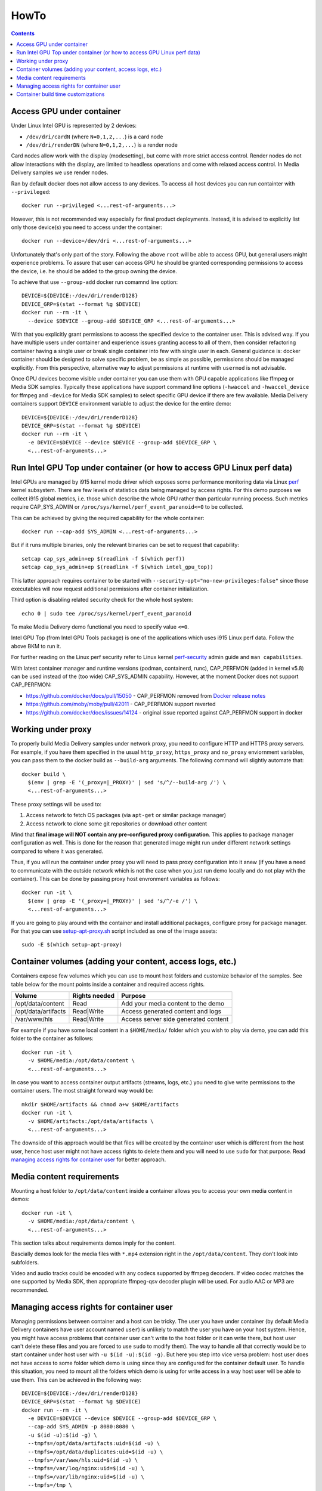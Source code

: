 HowTo
=====

.. contents::

Access GPU under container
--------------------------

Under Linux Intel GPU is represented by 2 devices:

* ``/dev/dri/cardN`` (where ``N=0,1,2,...``) is a card node
* ``/dev/dri/renderDN`` (where ``N=0,1,2,...``) is a render node

Card nodes allow work with the display (modesetting), but come with more
strict access control. Render nodes do not allow interactions with the
display, are limited to headless operations and come with relaxed access control.
In Media Delivery samples we use render nodes.

Ran by default docker does not allow access to any devices. To access
all host devices you can run containter with ``--privileged``::

  docker run --privileged <...rest-of-arguments...>

However, this is not recommended way especially for final product
deployments. Instead, it is advised to explicitly list only those device(s)
you need to access under the container::

  docker run --device=/dev/dri <...rest-of-arguments...>

Unfortunately that's only part of the story. Following the above ``root``
will be able to access GPU, but general users might experience problems. To
assure that user can access GPU he should be granted corresponding permissions
to access the device, i.e. he should be added to the group owning the device.

To achieve that use ``--group-add`` docker run comamnd line option::

  DEVICE=${DEVICE:-/dev/dri/renderD128}
  DEVICE_GRP=$(stat --format %g $DEVICE)
  docker run --rm -it \
    --device $DEVICE --group-add $DEVICE_GRP <...rest-of-arguments...>

With that you explicitly grant permissions to access the specified device to
the container user. This is advised way. If you have multiple users under
container and experience issues granting access to all of them, then
consider refactoring container having a single user or break single container
into few with single user in each. General guidance is: docker container should
be designed to solve specific problem, be as simple as possible, permissions
should be managed explicitly. From this perspective, alternative way to
adjust permissions at runtime with ``usermod`` is not advisable.

Once GPU devices become visible under container you can use them with GPU
capable applications like ffmpeg or Media SDK samples. Typically these
applications have support command line options (``-hwaccel`` and
``-hwaccel_device`` for ffmpeg and ``-device`` for Media SDK samples) to select
specific GPU device if there are few available. Media Delivery containers
support ``DEVICE`` environment variable to adjust the device for the entire
demo::

  DEVICE=${DEVICE:-/dev/dri/renderD128}
  DEVICE_GRP=$(stat --format %g $DEVICE)
  docker run --rm -it \
    -e DEVICE=$DEVICE --device $DEVICE --group-add $DEVICE_GRP \
    <...rest-of-arguments...>

Run Intel GPU Top under container (or how to access GPU Linux perf data)
------------------------------------------------------------------------

Intel GPUs are managed by i915 kernel mode driver which exposes some performance
monitoring data via Linux `perf <https://perf.wiki.kernel.org/index.php/Main_Page>`_
kernel subsystem. There are few levels of statistics data being managed by access
rights. For this demo purposes we collect i915 global metrics, i.e. those
which describe the whole GPU rather than particular running process. Such
metrics require CAP_SYS_ADMIN or ``/proc/sys/kernel/perf_event_paranoid<=0`` to be
collected.

This can be achieved by giving the required capability for the whole container::

  docker run --cap-add SYS_ADMIN <...rest-of-arguments...>

But if it runs multiple binaries, only the relevant binaries can be set to
request that capability::

  setcap cap_sys_admin+ep $(readlink -f $(which perf))
  setcap cap_sys_admin+ep $(readlink -f $(which intel_gpu_top))

This latter approach requires container to be started with
``--security-opt="no-new-privileges:false"`` since those executables
will now request additional permissions after container initialization.

Third option is disabling related security check for the whole host system::

  echo 0 | sudo tee /proc/sys/kernel/perf_event_paranoid

To make Media Delivery demo functional you need to specify value ``<=0``.

Intel GPU Top (from Intel GPU Tools package) is one of the applications which uses
i915 Linux perf data. Follow the above BKM to run it.

For further reading on the Linux perf security refer to Linux kernel
`perf-security <https://www.kernel.org/doc/html/latest/admin-guide/perf-security.html>`_
admin guide and ``man capabilities``.

With latest container manager and runtime versions (podman, containerd, runc),
CAP_PERFMON (added in kernel v5.8) can be used instead of the (too wide) CAP_SYS_ADMIN
capability. However, at the moment Docker does not support CAP_PERFMON:

* https://github.com/docker/docs/pull/15050 - CAP_PERFMON removed from `Docker release notes
  <https://github.com/docker/docs/blob/master/engine/release-notes/index.md>`_
* https://github.com/moby/moby/pull/42011 - CAP_PERFMON support reverted
* https://github.com/docker/docs/issues/14124 - original issue reported against CAP_PERFMON support in docker

Working under proxy
--------------------

To properly build Media Delivery samples under network proxy, you need to
configure HTTP and HTTPS proxy servers. For example, if you have them specified
in the usual ``http_proxy``, ``https_proxy`` and ``no_proxy`` enviornment variables,
you can pass them to the docker build as ``--build-arg`` arguments. The following
command will slightly automate that::

  docker build \
    $(env | grep -E '(_proxy=|_PROXY)' | sed 's/^/--build-arg /') \
    <...rest-of-arguments...>

These proxy settings will be used to:

1. Access network to fetch OS packages (via ``apt-get`` or similar package manager)
2. Access network to clone some git repositories or download other content

Mind that **final image will NOT contain any pre-configured proxy configuration**. This
applies to package manager configuration as well. This is done for the reason that
generated image might run under different network settings compared to where it
was generated.

Thus, if you will run the container under proxy you will need to pass proxy configuration
into it anew (if you have a need to communicate with the outside network which
is not the case when you just run demo locally and do not play with the container). This
can be done by passing proxy host envronment variables as follows::

  docker run -it \
    $(env | grep -E '(_proxy=|_PROXY)' | sed 's/^/-e /') \
    <...rest-of-arguments...>

If you are going to play around with the container and install additional packages,
configure proxy for package manager. For that you can use
`setup-apt-proxy.sh <../assets/setup-apt-proxy>`_ script  included as one of
the image assets::

  sudo -E $(which setup-apt-proxy)

Container volumes (adding your content, access logs, etc.)
----------------------------------------------------------

Containers expose few volumes which you can use to mount host folders and customize
behavior of the samples. See table below for the mount points inside a container and required
access rights.

=================== ============= ====================================
Volume              Rights needed Purpose
=================== ============= ====================================
/opt/data/content   Read          Add your media content to the demo
/opt/data/artifacts Read|Write    Access generated content and logs
/var/www/hls        Read|Write    Access server side generated content
=================== ============= ====================================

For example if you have some local content in a ``$HOME/media/`` folder which you
wish to play via demo, you can add this folder to the container as follows::

  docker run -it \
    -v $HOME/media:/opt/data/content \
    <...rest-of-arguments...>

In case you want to access container output artifacts (streams, logs, etc.) you need
to give write permissions to the container users. The most straight forward
way would be::

  mkdir $HOME/artifacts && chmod a+w $HOME/artifacts
  docker run -it \
    -v $HOME/artifacts:/opt/data/artifacts \
    <...rest-of-arguments...>

The downside of this approach would be that files will be created by the container
user which is different from the host user, hence host user might not have
access rights to delete them and you will need to use ``sudo`` for that
purpose. Read `managing access rights for container user`_ for better
approach.

Media content requirements
--------------------------

Mounting a host folder to ``/opt/data/content`` inside a container allows you to
access your own media content in demos::

  docker run -it \
    -v $HOME/media:/opt/data/content \
    <...rest-of-arguments...>

This section talks about requirements demos imply for the content.

Bascially demos look for the media files with ``*.mp4`` extension right in the
``/opt/data/content``. They don't look into subfolders.

Video and audio tracks could be encoded with any codecs supported by ffmpeg
decoders. If video codec matches the one supported by Media SDK, then
appropriate ffmpeg-qsv decoder plugin will be used. For audio AAC or MP3 are
recommended.

Managing access rights for container user
-----------------------------------------

Managing permissions between container and a host can be tricky. The
user you have under container (by default Media Delivery containers have
user account named ``user``) is unlikely to match the user you have
on your host system. Hence, you might have access problems that
container user can't write to the host folder or it can write there, but
host user can't delete these files and you are forced to use ``sudo`` to modify
them). The way to handle all that correctly would be to start container
under host user with ``-u $(id -u):$(id -g)``. But here you step into vice versa
problem: host user does not have access to some folder which demo is using since
they are configured for the container default user. To handle this situation, you
need to mount all the folders which demo is using for write access in a way host
user will be able to use them. This can be achieved in the following way::

  DEVICE=${DEVICE:-/dev/dri/renderD128}
  DEVICE_GRP=$(stat --format %g $DEVICE)
  docker run --rm -it \
    -e DEVICE=$DEVICE --device $DEVICE --group-add $DEVICE_GRP \
    --cap-add SYS_ADMIN -p 8080:8080 \
    -u $(id -u):$(id -g) \
    --tmpfs=/opt/data/artifacts:uid=$(id -u) \
    --tmpfs=/opt/data/duplicates:uid=$(id -u) \
    --tmpfs=/var/www/hls:uid=$(id -u) \
    --tmpfs=/var/log/nginx:uid=$(id -u) \
    --tmpfs=/var/lib/nginx:uid=$(id -u) \
    --tmpfs=/tmp \
    intel-media-delivery

We use ``--tmpfs`` above for the simplicity to just highlight which mounts
you need to make. It is strongly recommended to mount output
locations for big files (like ``/opt/data/artifacts``, and ``/var/www/hls``
in the example above) as real volumes (with ``-v`` option) pointing to real
folders on a host system disk space.

There is another type of situation when you need to know exact locations to where
container writes something. That's when you wish to strengthen container security
mounting root file system as read-only (via ``--read-only`` option). Here is
desired command line where we will additionally deny container to gain new
privileges::

  mkdir -p $HOME/output/artifacts
  mkdir -p $HOME/output/hls

  DEVICE=${DEVICE:-/dev/dri/renderD128}
  DEVICE_GRP=$(stat --format %g $DEVICE)
  docker run --rm -it \
    -e DEVICE=$DEVICE --device $DEVICE --group-add $DEVICE_GRP \
    --cap-add SYS_ADMIN -p 8080:8080 \
    -u $(id -u):$(id -g) \
    -v $HOME/output/artifacts:/opt/data/artifacts \
    -v $HOME/output/hls:/var/www/hls \
    --tmpfs=/opt/data/duplicates:uid=$(id -u) \
    --tmpfs=/var/log/nginx:uid=$(id -u) \
    --tmpfs=/var/lib/nginx:uid=$(id -u) \
    --tmpfs=/tmp \
    --security-opt=no-new-privileges:true --read-only \
    intel-media-delivery

Container build time customizations
-----------------------------------

The following arguments are supported by Dockerfiles to customize the final image.
Pass these arguments as ``docker --build-arg ARGUMENT=VALUE``.

INTEL_GFX_KEY_URL
  Possible values: ``<web-link>``.

  Default value: ``https://repositories.intel.com/graphics/intel-graphics.key``

  Web download link to fetch Intel APT repo key from.

INTEL_GFX_APT_REPO
  Possible values: ``<debian-apt-config-line>``.

  Default value: ``deb https://repositories.intel.com/graphics/ubuntu focal main``

  Intel APT repository to fetch graphics packages from. See `Local APT Repositor <apt.rst>`_
  setup example.

SAMPLE
  Possible values: ``<path>``. Default value: ``cdn``

  Selects sample to build and install inside the container.

